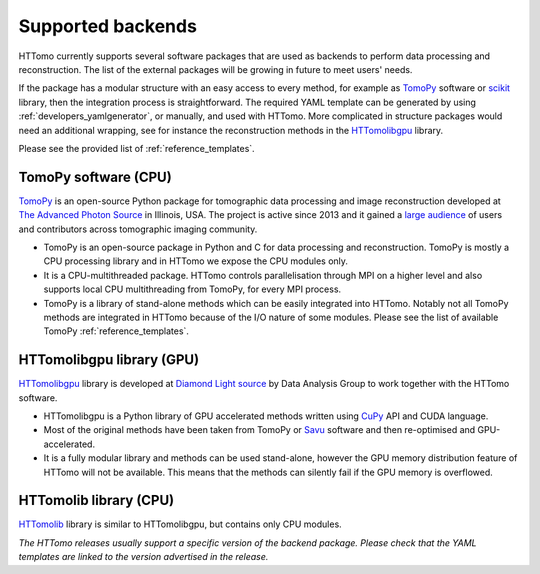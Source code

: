 .. _backends_list:

Supported backends
==============================

HTTomo currently supports several software packages that are used as 
backends to perform data processing and reconstruction. The list of 
the external packages will be growing in future to meet users' needs.

If the package has a modular structure with an easy access to every 
method, for example as `TomoPy <https://tomopy.readthedocs.io>`_ 
software or `scikit <https://scikit-image.org/>`_ library, then the 
integration process is straightforward. 
The required YAML template can be generated by using :ref:`developers_yamlgenerator`,
or manually, and used with HTTomo. More complicated in structure packages would need 
an additional wrapping, see for instance the reconstruction methods in 
the `HTTomolibgpu <https://github.com/DiamondLightSource/httomolibgpu/blob/main/httomolibgpu/recon/algorithm.py>`_ library. 

Please see the provided list of :ref:`reference_templates`.

TomoPy software (CPU)
---------------------
`TomoPy <https://tomopy.readthedocs.io>`_ is an open-source Python package for 
tomographic data processing and image reconstruction developed at 
`The Advanced Photon Source <https://www.aps.anl.gov/>`_ in Illinois, USA. 
The project is active since 2013 and it gained a `large audience <https://github.com/tomopy/tomopy>`_ 
of users and contributors across tomographic imaging community.

* TomoPy is an open-source package in Python and C for data processing and reconstruction. TomoPy is mostly a CPU processing library and in HTTomo we expose the CPU modules only. 
* It is a CPU-multithreaded package. HTTomo controls parallelisation through MPI on a higher level and also supports local CPU multithreading from TomoPy, for every MPI process.
* TomoPy is a library of stand-alone methods which can be easily integrated into HTTomo. Notably not all TomoPy methods are integrated in HTTomo because of the I/O nature of some modules. Please see the list of available TomoPy :ref:`reference_templates`.

HTTomolibgpu library (GPU)
--------------------------
`HTTomolibgpu <https://github.com/DiamondLightSource/httomolibgpu>`_ library is developed at `Diamond Light source  <https://www.diamond.ac.uk/>`_ 
by Data Analysis Group to work together with the HTTomo software.

* HTTomolibgpu is a Python library of GPU accelerated methods written using `CuPy <https://cupy.dev/>`_ API and CUDA language.
* Most of the original methods have been taken from TomoPy or `Savu <https://github.com/DiamondLightSource/Savu>`_ software and then re-optimised and GPU-accelerated.
* It is a fully modular library and methods can be used stand-alone, however the GPU memory distribution feature of HTTomo will not be available. This means that the methods can silently fail if the GPU memory is overflowed.

HTTomolib library (CPU)
--------------------------
`HTTomolib <https://github.com/DiamondLightSource/httomolib>`_ library is similar to HTTomolibgpu, but contains only CPU modules.

*The HTTomo releases usually support a specific version of the backend package. Please check that the YAML templates are linked to the version advertised in the release.*
